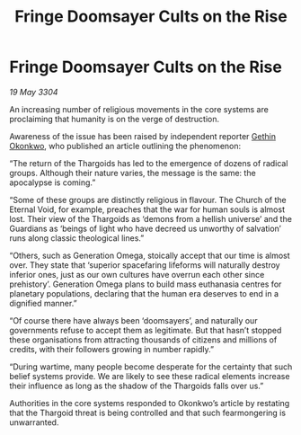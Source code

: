 :PROPERTIES:
:ID:       cd87c56a-0b9c-40bf-b958-e208e4a2bf15
:END:
#+title: Fringe Doomsayer Cults on the Rise
#+filetags: :Guardian:Thargoid:3304:galnet:

* Fringe Doomsayer Cults on the Rise

/19 May 3304/

An increasing number of religious movements in the core systems are proclaiming that humanity is on the verge of destruction. 

Awareness of the issue has been raised by independent reporter [[id:b9531f53-8bad-4eda-a0aa-46c72bb6ec9a][Gethin Okonkwo]], who published an article outlining the phenomenon: 

“The return of the Thargoids has led to the emergence of dozens of radical groups. Although their nature varies, the message is the same: the apocalypse is coming.” 

“Some of these groups are distinctly religious in flavour. The Church of the Eternal Void, for example, preaches that the war for human souls is almost lost. Their view of the Thargoids as ‘demons from a hellish universe’ and the Guardians as ‘beings of light who have decreed us unworthy of salvation’ runs along classic theological lines.” 

“Others, such as Generation Omega, stoically accept that our time is almost over. They state that ‘superior spacefaring lifeforms will naturally destroy inferior ones, just as our own cultures have overrun each other since prehistory’. Generation Omega plans to build mass euthanasia centres for planetary populations, declaring that the human era deserves to end in a dignified manner.” 

“Of course there have always been ‘doomsayers’, and naturally our governments refuse to accept them as legitimate. But that hasn’t stopped these organisations from attracting thousands of citizens and millions of credits, with their followers growing in number rapidly.” 

“During wartime, many people become desperate for the certainty that such belief systems provide. We are likely to see these radical elements increase their influence as long as the shadow of the Thargoids falls over us.” 

Authorities in the core systems responded to Okonkwo’s article by restating that the Thargoid threat is being controlled and that such fearmongering is unwarranted.
